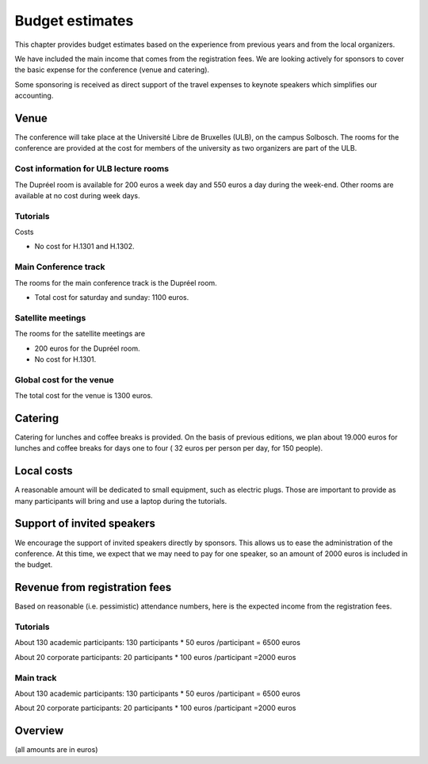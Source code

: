==================
 Budget estimates
==================

This chapter provides budget estimates based on the experience from previous
years and from the local organizers.

We have included the main income that comes from the registration fees. We are
looking actively for sponsors to cover the basic expense for the conference
(venue and catering).

Some sponsoring is received as direct support of the travel expenses to keynote
speakers which simplifies our accounting.

Venue
=====

The conference will take place at the Université Libre de Bruxelles (ULB), on
the campus Solbosch. The rooms for the conference are provided at the cost for
members of the university as two organizers are part of the ULB.

Cost information for ULB lecture rooms
--------------------------------------

The Dupréel room is available for 200 euros a week day and 550 euros a day
during the week-end. Other rooms are available at no cost during week days.

Tutorials
---------

Costs

* No cost for H.1301 and H.1302.

Main Conference track
---------------------

The rooms for the main conference track is the Dupréel room.

* Total cost for saturday and sunday: 1100 euros.

Satellite meetings
------------------

The rooms for the satellite meetings are

* 200 euros for the Dupréel room.
* No cost for H.1301.

Global cost for the venue
-------------------------

The total cost for the venue is 1300 euros.

Catering
========

Catering for lunches and coffee breaks is provided. On the basis of previous
editions, we plan about 19.000 euros for lunches and coffee breaks for days one
to four ( 32 euros per person per day, for 150 people).

Local costs
===========

A reasonable amount will be dedicated to small equipment, such as electric
plugs. Those are important to provide as many participants will bring and use a
laptop during the tutorials.

Support of invited speakers
===========================

We encourage the support of invited speakers directly by sponsors. This allows
us to ease the administration of the conference. At this time, we expect that we
may need to pay for one speaker, so an amount of 2000 euros is included in the
budget.

Revenue from registration fees
==============================

Based on reasonable (i.e. pessimistic) attendance numbers, here is the expected
income from the registration fees.

Tutorials
---------

About 130 academic participants: 130 participants * 50 euros /participant = 6500 euros

About 20 corporate participants: 20 participants * 100 euros /participant =2000 euros

Main track
----------


About 130 academic participants: 130 participants * 50 euros /participant = 6500 euros

About 20 corporate participants: 20 participants * 100 euros /participant =2000 euros


Overview
========

(all amounts are in euros)

+--------------------+--------------------+--------------------+--------------------+
|                    |Income              |Expense             |Remark              |
+--------------------+--------------------+--------------------+--------------------+
|Venue               |                    |1300                |                    |
+--------------------+--------------------+--------------------+--------------------+
|Catering            |                    |19000               |( 32 euros per person  per day) |
+--------------------+--------------------+--------------------+--------------------+
|Local cost          |                    |300                 |                    |
+--------------------+--------------------+--------------------+--------------------+
|Support of speakers |                    |2000                |One speaker is      |
|                    |                    |                    |supported by        |
|                    |                    |                    |Enthought           |
+--------------------+--------------------+--------------------+--------------------+
|Registration fees - |8500                |                    |                    |
|tutorials           |                    |                    |                    |
+--------------------+--------------------+--------------------+--------------------+
|Registration fees - |8500                |                    |                    |
|main conference     |                    |                    |                    |
+--------------------+--------------------+--------------------+--------------------+
|Sponsoring          |                    |                    |                    |
|                    |                    |                    |                    |
+--------------------+--------------------+--------------------+--------------------+
|                    |                    |                    |                    |
|                    |                    |                    |                    |
+--------------------+--------------------+--------------------+--------------------+
|Total               |17000               |22300               |                    |
+--------------------+--------------------+--------------------+--------------------+


